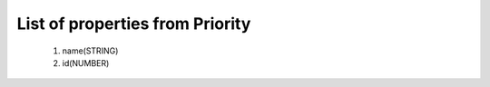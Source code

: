 List of properties from Priority
================================
        #. name(STRING)
        #. id(NUMBER)
